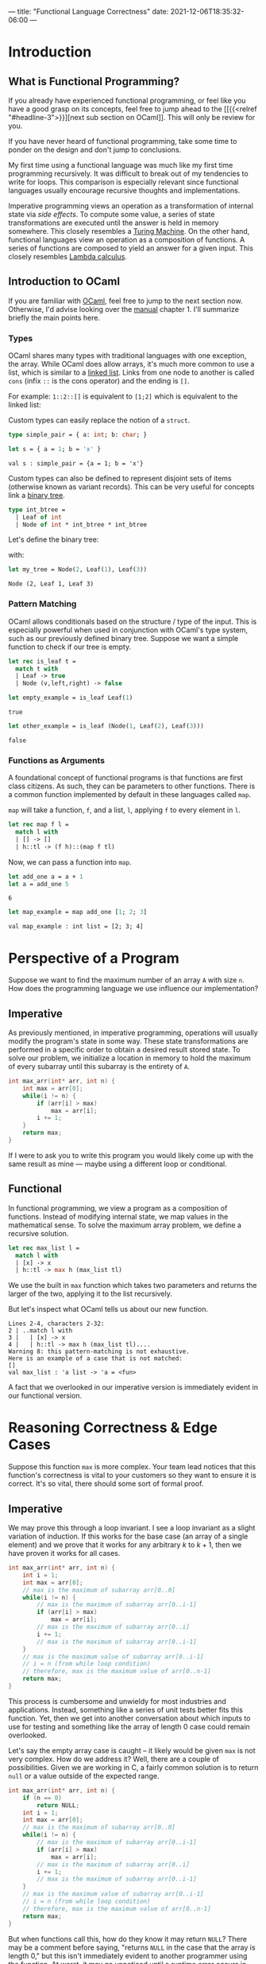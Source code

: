 ---
title: "Functional Language Correctness"
date: 2021-12-06T18:35:32-06:00
---

* Introduction
** What is Functional Programming?
If you already have experienced functional programming, or feel like you have a
good grasp on its concepts, feel free to jump ahead to the [[{{<relref
"#headline-3">}}][next sub section on OCaml]]. This will only be review for you.

If you have never heard of functional programming, take some time to ponder on
the design and don't jump to conclusions.

My first time using a functional language was much like my first time
programming recursively. It was difficult to break out of my tendencies to write
for loops. This comparison is especially relevant since functional languages
usually encourage recursive thoughts and implementations.

Imperative programming views an operation as a transformation of internal state
via /side effects/. To compute some value, a series of state transformations are
executed until the answer is held in memory somewhere. This closely resembles a
[[https://en.wikipedia.org/wiki/Turing_machine][Turing Machine]]. On the other hand, functional languages view an operation as a
composition of functions. A series of functions are composed to yield an answer
for a given input. This closely resembles [[https://en.wikipedia.org/wiki/Lambda_calculus][Lambda calculus]].
** Introduction to OCaml
If you are familiar with [[https://ocaml.org/][OCaml]], feel free to jump to the next section now.
Otherwise, I'd advise looking over the [[https://ocaml.org/releases/4.11/htmlman/index.html][manual]] chapter 1. I'll summarize briefly
the main points here.

*** Types
OCaml shares many types with traditional languages with one exception, the
array. While OCaml does allow arrays, it's much more common to use a list, which
is similar to a [[https://en.wikipedia.org/wiki/Linked_list][linked list]]. Links from one node to another is called ~cons~
(infix ~::~ is the cons operator) and the ending is ~[]~.

For example: ~1::2::[]~ is equivalent to ~[1;2]~ which is equivalent to the linked
list:

#+begin_src dot :file images/linked_list.png :results output :exports results
digraph linked_list {
  node[shape=rect];
  rankdir=LR;
  1->2;
}
#+end_src

#+RESULTS:
[[file:images/linked_list.png]]

Custom types can easily replace the notion of a ~struct~.
#+begin_src ocaml :results verbatim
type simple_pair = { a: int; b: char; }
#+end_src

#+RESULTS:
: type simple_pair = { a : int; b : char; }

#+begin_src ocaml :results verbatim :exports both
let s = { a = 1; b = 'x' }
#+end_src

#+RESULTS:
: val s : simple_pair = {a = 1; b = 'x'}

Custom types can also be defined to represent disjoint sets of items (otherwise
known as variant records). This can be very useful for concepts link a [[https://en.wikipedia.org/wiki/Binary_tree][binary
tree]].

#+begin_src ocaml :results verbatim
type int_btree =
  | Leaf of int
  | Node of int * int_btree * int_btree
#+end_src

#+RESULTS:
: type int_btree = Leaf of int | Node of int * int_btree * int_btree

Let's define the binary tree:

#+begin_src dot :file images/binary_tree.png :results output :exports results
digraph tree {
  2->1;
  2->3;
}
#+end_src

#+RESULTS:
[[file:images/binary_tree.png]]

with:

#+begin_src ocaml :exports both
let my_tree = Node(2, Leaf(1), Leaf(3))
#+end_src

#+RESULTS:
: Node (2, Leaf 1, Leaf 3)

*** Pattern Matching
OCaml allows conditionals based on the structure / type of the input. This is
especially powerful when used in conjunction with OCaml's type system, such as
our previously defined binary tree. Suppose we want a simple function to check
if our tree is empty.

#+begin_src ocaml :exports code
let rec is_leaf t =
  match t with
  | Leaf -> true
  | Node (v,left,right) -> false
#+end_src

#+RESULTS:
: <fun>

#+begin_src ocaml :exports both
let empty_example = is_leaf Leaf(1)
#+end_src

#+RESULTS:
: true

#+begin_src ocaml :exports both
let other_example = is_leaf (Node(1, Leaf(2), Leaf(3)))
#+end_src

#+RESULTS:
: false
*** Functions as Arguments
A foundational concept of functional programs is that functions are first class
citizens. As such, they can be parameters to other functions. There is a common
function implemented by default in these languages called ~map~.

~map~ will take a function, ~f~, and a list, ~l~, applying ~f~ to every element in ~l~.

#+begin_src ocaml :exports code
let rec map f l =
  match l with
  | [] -> []
  | h::tl -> (f h)::(map f tl)
#+end_src

#+RESULTS:
: <fun>

Now, we can pass a function into ~map~.

#+begin_src ocaml :exports both
let add_one a = a + 1
let a = add_one 5
#+end_src

#+RESULTS:
: 6

#+begin_src ocaml :exports both :results value verbatim
let map_example = map add_one [1; 2; 3]
#+end_src

#+RESULTS:
: val map_example : int list = [2; 3; 4]

* Perspective of a Program
Suppose we want to find the maximum number of an array ~A~ with size ~n~. How does
the programming language we use influence our implementation?
** Imperative
As previously mentioned, in imperative programming, operations will usually
modify the program's state in some way. These state transformations are
performed in a specific order to obtain a desired result stored state. To solve
our problem, we initialize a location in memory to hold the maximum of every
subarray until this subarray is the entirety of ~A~.

#+name: Maximum of Array in C
#+begin_src C :results none :exports code
int max_arr(int* arr, int n) {
    int max = arr[0];
    while(i != n) {
        if (arr[i] > max)
            max = arr[i];
        i += 1;
    }
    return max;
}
#+end_src

If I were to ask you to write this program you would likely come up with the
same result as mine --- maybe using a different loop or conditional.
** Functional
In functional programming, we view a program as a composition of functions.
Instead of modifying internal state, we map values in the mathematical sense. To
solve the maximum array problem, we define a recursive solution.

#+begin_src ocaml :exports code
let rec max_list l =
  match l with
  | [x] -> x
  | h::tl -> max h (max_list tl)
#+end_src

We use the built in ~max~ function which takes two parameters and returns the
larger of the two, applying it to the list recursively.

But let's inspect what OCaml tells us about our new function.
#+begin_example
 Lines 2-4, characters 2-32:
 2 | ..match l with
 3 |   | [x] -> x
 4 |   | h::tl -> max h (max_list tl)....
 Warning 8: this pattern-matching is not exhaustive.
 Here is an example of a case that is not matched:
 []
 val max_list : 'a list -> 'a = <fun>
#+end_example

A fact that we overlooked in our imperative version is immediately evident in
our functional version.
* Reasoning Correctness & Edge Cases
Suppose this function ~max~ is more complex. Your team lead notices that this
function's correctness is vital to your customers so they want to ensure it is
correct. It's so vital, there should some sort of formal proof.

** Imperative
We may prove this through a loop invariant. I see a loop invariant as a slight
variation of induction. If this works for the base case (an array of a single
element) and we prove that it works for any arbitrary \(k\) to \(k+1\), then we
have proven it works for all cases.

#+name: Maximum of Array in C with Loop Invariant
#+begin_src C :results none :exports code
int max_arr(int* arr, int n) {
    int i = 1;
    int max = arr[0];
    // max is the maximum of subarray arr[0..0]
    while(i != n) {
        // max is the maximum of subarray arr[0..i-1]
        if (arr[i] > max)
            max = arr[i];
        // max is the maximum of subarray arr[0..i]
        i += 1;
        // max is the maximum of subarray arr[0..i-1]
    }
    // max is the maximum value of subarray arr[0..i-1]
    // i = n (from while loop condition)
    // therefore, max is the maximum value of arr[0..n-1]
    return max;
}
#+end_src

This process is cumbersome and unwieldy for most industries and applications. Instead,
something like a series of unit tests better fits this function. Yet, then we
get into another conversation about which inputs to use for testing and
something like the array of length 0 case could remain overlooked.

Let's say the empty array case is caught -- it likely would be given ~max~ is not
very complex. How do we address it? Well, there are a couple of possibilities.
Given we are working in C, a fairly common solution is to return ~null~ or a value
outside of the expected range.

#+name: Maximum of Array in C with Loop Invariant
#+begin_src C :results none :exports code
int max_arr(int* arr, int n) {
    if (n == 0)
        return NULL;
    int i = 1;
    int max = arr[0];
    // max is the maximum of subarray arr[0..0]
    while(i != n) {
        // max is the maximum of subarray arr[0..i-1]
        if (arr[i] > max)
            max = arr[i];
        // max is the maximum of subarray arr[0..i]
        i += 1;
        // max is the maximum of subarray arr[0..i-1]
    }
    // max is the maximum value of subarray arr[0..i-1]
    // i = n (from while loop condition)
    // therefore, max is the maximum value of arr[0..n-1]
    return max;
}
#+end_src

But when functions call this, how do they know it may return ~NULL~? There may be
a comment before saying, "returns ~NULL~ in the case that the array is length 0,"
but this isn't immediately evident to another programmer using the function. At
worst, it may go unnoticed until a runtime error occurs in production.

Imperative languages that could raise an exception can also hide the possibility
in some languages. Java's ~throws IllegalArgumentException~ is an example of an
ideal implementation. It forces callers to account for the possible failure.

** Functional
We can trivially apply a formal proof in the same inductive form. Our function
has the base case: a singular element list, and the recursive case: the maximum
of a list is the maximum of the first element and the maximum of the remainder
of the list. That is, if we didn't have this empty case.

OCaml address this by adding in an ~option~ type. This allows a function to
conditionally returning a value. ~Some~ represents an actual value, whereas ~None~
represents failure to produce a value.

#+begin_src ocaml :results silent
let rec option_max_list l =
  match l with
  | [] -> None
  | [x] -> Some x
  | h::tl -> Some (max h (Option.get (option_max_list tl)))
#+end_src

#+RESULTS:
: val option_max_list : 'a list -> 'a option = <fun>

#+begin_src ocaml :exports both :results text
let empty_max = option_max_list []
#+end_src

#+RESULTS:
: None

#+begin_src ocaml :exports both :results text
let some_max = option_max_list [1;2;3;4]
#+end_src

#+RESULTS:
: Some 4

Moreover, this returning an optional type /forces/ functions that call it to
account for its possible failure. A programmer using the function is immediately
aware of the functions inabilities. From our recursive calls to ~option_max_list~,
we have to use ~Option.get~ which requires ~Some~ or else an exception will be
raised. We can prove that we will always get ~Some~ from recursive calls quite
easily, so this will not arise.

You may already be familiar with the ~Option~ notion from some imperative
languages. These could be ~Nullable~ from C#, ~Option~ from Rust, or ~Optional~ from
Java. These were gathered from functional language's implementations.
